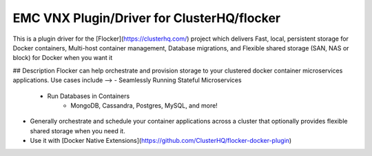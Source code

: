 EMC VNX Plugin/Driver for ClusterHQ/flocker
======================

This is a plugin driver for the [Flocker](https://clusterhq.com/) project which delivers Fast, local, persistent storage for Docker containers, Multi-host container management, Database migrations, and Flexible shared storage (SAN, NAS or block) for Docker when you want it

## Description
Flocker can help orchestrate and provision storage to your clustered docker container microservices applications. Use cases include -->
- Seamlessly Running Stateful Microservices
  - Run Databases in Containers
        - MongoDB, Cassandra, Postgres, MySQL, and more! 
- Generally orchestrate and schedule your container applications across a cluster that optionally provides flexible shared storage when you need it.
- Use it with [Docker Native Extensions](https://github.com/ClusterHQ/flocker-docker-plugin)
